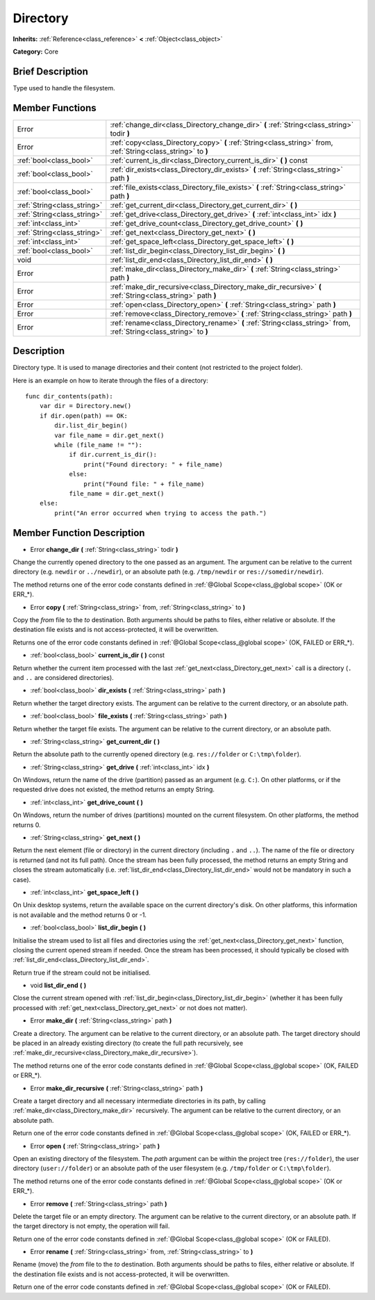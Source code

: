 .. Generated automatically by doc/tools/makerst.py in Godot's source tree.
.. DO NOT EDIT THIS FILE, but the doc/base/classes.xml source instead.

.. _class_Directory:

Directory
=========

**Inherits:** :ref:`Reference<class_reference>` **<** :ref:`Object<class_object>`

**Category:** Core

Brief Description
-----------------

Type used to handle the filesystem.

Member Functions
----------------

+------------------------------+----------------------------------------------------------------------------------------------------------------------+
| Error                        | :ref:`change_dir<class_Directory_change_dir>`  **(** :ref:`String<class_string>` todir  **)**                        |
+------------------------------+----------------------------------------------------------------------------------------------------------------------+
| Error                        | :ref:`copy<class_Directory_copy>`  **(** :ref:`String<class_string>` from, :ref:`String<class_string>` to  **)**     |
+------------------------------+----------------------------------------------------------------------------------------------------------------------+
| :ref:`bool<class_bool>`      | :ref:`current_is_dir<class_Directory_current_is_dir>`  **(** **)** const                                             |
+------------------------------+----------------------------------------------------------------------------------------------------------------------+
| :ref:`bool<class_bool>`      | :ref:`dir_exists<class_Directory_dir_exists>`  **(** :ref:`String<class_string>` path  **)**                         |
+------------------------------+----------------------------------------------------------------------------------------------------------------------+
| :ref:`bool<class_bool>`      | :ref:`file_exists<class_Directory_file_exists>`  **(** :ref:`String<class_string>` path  **)**                       |
+------------------------------+----------------------------------------------------------------------------------------------------------------------+
| :ref:`String<class_string>`  | :ref:`get_current_dir<class_Directory_get_current_dir>`  **(** **)**                                                 |
+------------------------------+----------------------------------------------------------------------------------------------------------------------+
| :ref:`String<class_string>`  | :ref:`get_drive<class_Directory_get_drive>`  **(** :ref:`int<class_int>` idx  **)**                                  |
+------------------------------+----------------------------------------------------------------------------------------------------------------------+
| :ref:`int<class_int>`        | :ref:`get_drive_count<class_Directory_get_drive_count>`  **(** **)**                                                 |
+------------------------------+----------------------------------------------------------------------------------------------------------------------+
| :ref:`String<class_string>`  | :ref:`get_next<class_Directory_get_next>`  **(** **)**                                                               |
+------------------------------+----------------------------------------------------------------------------------------------------------------------+
| :ref:`int<class_int>`        | :ref:`get_space_left<class_Directory_get_space_left>`  **(** **)**                                                   |
+------------------------------+----------------------------------------------------------------------------------------------------------------------+
| :ref:`bool<class_bool>`      | :ref:`list_dir_begin<class_Directory_list_dir_begin>`  **(** **)**                                                   |
+------------------------------+----------------------------------------------------------------------------------------------------------------------+
| void                         | :ref:`list_dir_end<class_Directory_list_dir_end>`  **(** **)**                                                       |
+------------------------------+----------------------------------------------------------------------------------------------------------------------+
| Error                        | :ref:`make_dir<class_Directory_make_dir>`  **(** :ref:`String<class_string>` path  **)**                             |
+------------------------------+----------------------------------------------------------------------------------------------------------------------+
| Error                        | :ref:`make_dir_recursive<class_Directory_make_dir_recursive>`  **(** :ref:`String<class_string>` path  **)**         |
+------------------------------+----------------------------------------------------------------------------------------------------------------------+
| Error                        | :ref:`open<class_Directory_open>`  **(** :ref:`String<class_string>` path  **)**                                     |
+------------------------------+----------------------------------------------------------------------------------------------------------------------+
| Error                        | :ref:`remove<class_Directory_remove>`  **(** :ref:`String<class_string>` path  **)**                                 |
+------------------------------+----------------------------------------------------------------------------------------------------------------------+
| Error                        | :ref:`rename<class_Directory_rename>`  **(** :ref:`String<class_string>` from, :ref:`String<class_string>` to  **)** |
+------------------------------+----------------------------------------------------------------------------------------------------------------------+

Description
-----------

Directory type. It is used to manage directories and their content (not restricted to the project folder).

Here is an example on how to iterate through the files of a directory:

::

    func dir_contents(path):
        var dir = Directory.new()
        if dir.open(path) == OK:
            dir.list_dir_begin()
            var file_name = dir.get_next()
            while (file_name != ""):
                if dir.current_is_dir():
                    print("Found directory: " + file_name)
                else:
                    print("Found file: " + file_name)
                file_name = dir.get_next()
        else:
            print("An error occurred when trying to access the path.")

Member Function Description
---------------------------

.. _class_Directory_change_dir:

- Error  **change_dir**  **(** :ref:`String<class_string>` todir  **)**

Change the currently opened directory to the one passed as an argument. The argument can be relative to the current directory (e.g. ``newdir`` or ``../newdir``), or an absolute path (e.g. ``/tmp/newdir`` or ``res://somedir/newdir``).

The method returns one of the error code constants defined in :ref:`@Global Scope<class_@global scope>` (OK or ERR\_\*).

.. _class_Directory_copy:

- Error  **copy**  **(** :ref:`String<class_string>` from, :ref:`String<class_string>` to  **)**

Copy the *from* file to the *to* destination. Both arguments should be paths to files, either relative or absolute. If the destination file exists and is not access-protected, it will be overwritten.

Returns one of the error code constants defined in :ref:`@Global Scope<class_@global scope>` (OK, FAILED or ERR\_\*).

.. _class_Directory_current_is_dir:

- :ref:`bool<class_bool>`  **current_is_dir**  **(** **)** const

Return whether the current item processed with the last :ref:`get_next<class_Directory_get_next>` call is a directory (``.`` and ``..`` are considered directories).

.. _class_Directory_dir_exists:

- :ref:`bool<class_bool>`  **dir_exists**  **(** :ref:`String<class_string>` path  **)**

Return whether the target directory exists. The argument can be relative to the current directory, or an absolute path.

.. _class_Directory_file_exists:

- :ref:`bool<class_bool>`  **file_exists**  **(** :ref:`String<class_string>` path  **)**

Return whether the target file exists. The argument can be relative to the current directory, or an absolute path.

.. _class_Directory_get_current_dir:

- :ref:`String<class_string>`  **get_current_dir**  **(** **)**

Return the absolute path to the currently opened directory (e.g. ``res://folder`` or ``C:\tmp\folder``).

.. _class_Directory_get_drive:

- :ref:`String<class_string>`  **get_drive**  **(** :ref:`int<class_int>` idx  **)**

On Windows, return the name of the drive (partition) passed as an argument (e.g. ``C:``). On other platforms, or if the requested drive does not existed, the method returns an empty String.

.. _class_Directory_get_drive_count:

- :ref:`int<class_int>`  **get_drive_count**  **(** **)**

On Windows, return the number of drives (partitions) mounted on the current filesystem. On other platforms, the method returns 0.

.. _class_Directory_get_next:

- :ref:`String<class_string>`  **get_next**  **(** **)**

Return the next element (file or directory) in the current directory (including ``.`` and ``..``). The name of the file or directory is returned (and not its full path). Once the stream has been fully processed, the method returns an empty String and closes the stream automatically (i.e. :ref:`list_dir_end<class_Directory_list_dir_end>` would not be mandatory in such a case).

.. _class_Directory_get_space_left:

- :ref:`int<class_int>`  **get_space_left**  **(** **)**

On Unix desktop systems, return the available space on the current directory's disk. On other platforms, this information is not available and the method returns 0 or -1.

.. _class_Directory_list_dir_begin:

- :ref:`bool<class_bool>`  **list_dir_begin**  **(** **)**

Initialise the stream used to list all files and directories using the :ref:`get_next<class_Directory_get_next>` function, closing the current opened stream if needed. Once the stream has been processed, it should typically be closed with :ref:`list_dir_end<class_Directory_list_dir_end>`.

Return true if the stream could not be initialised.

.. _class_Directory_list_dir_end:

- void  **list_dir_end**  **(** **)**

Close the current stream opened with :ref:`list_dir_begin<class_Directory_list_dir_begin>` (whether it has been fully processed with :ref:`get_next<class_Directory_get_next>` or not does not matter).

.. _class_Directory_make_dir:

- Error  **make_dir**  **(** :ref:`String<class_string>` path  **)**

Create a directory. The argument can be relative to the current directory, or an absolute path. The target directory should be placed in an already existing directory (to create the full path recursively, see :ref:`make_dir_recursive<class_Directory_make_dir_recursive>`).

The method returns one of the error code constants defined in :ref:`@Global Scope<class_@global scope>` (OK, FAILED or ERR\_\*).

.. _class_Directory_make_dir_recursive:

- Error  **make_dir_recursive**  **(** :ref:`String<class_string>` path  **)**

Create a target directory and all necessary intermediate directories in its path, by calling :ref:`make_dir<class_Directory_make_dir>` recursively. The argument can be relative to the current directory, or an absolute path.

Return one of the error code constants defined in :ref:`@Global Scope<class_@global scope>` (OK, FAILED or ERR\_\*).

.. _class_Directory_open:

- Error  **open**  **(** :ref:`String<class_string>` path  **)**

Open an existing directory of the filesystem. The *path* argument can be within the project tree (``res://folder``), the user directory (``user://folder``) or an absolute path of the user filesystem (e.g. ``/tmp/folder`` or ``C:\tmp\folder``).

The method returns one of the error code constants defined in :ref:`@Global Scope<class_@global scope>` (OK or ERR\_\*).

.. _class_Directory_remove:

- Error  **remove**  **(** :ref:`String<class_string>` path  **)**

Delete the target file or an empty directory. The argument can be relative to the current directory, or an absolute path. If the target directory is not empty, the operation will fail.

Return one of the error code constants defined in :ref:`@Global Scope<class_@global scope>` (OK or FAILED).

.. _class_Directory_rename:

- Error  **rename**  **(** :ref:`String<class_string>` from, :ref:`String<class_string>` to  **)**

Rename (move) the *from* file to the *to* destination. Both arguments should be paths to files, either relative or absolute. If the destination file exists and is not access-protected, it will be overwritten.

Return one of the error code constants defined in :ref:`@Global Scope<class_@global scope>` (OK or FAILED).


